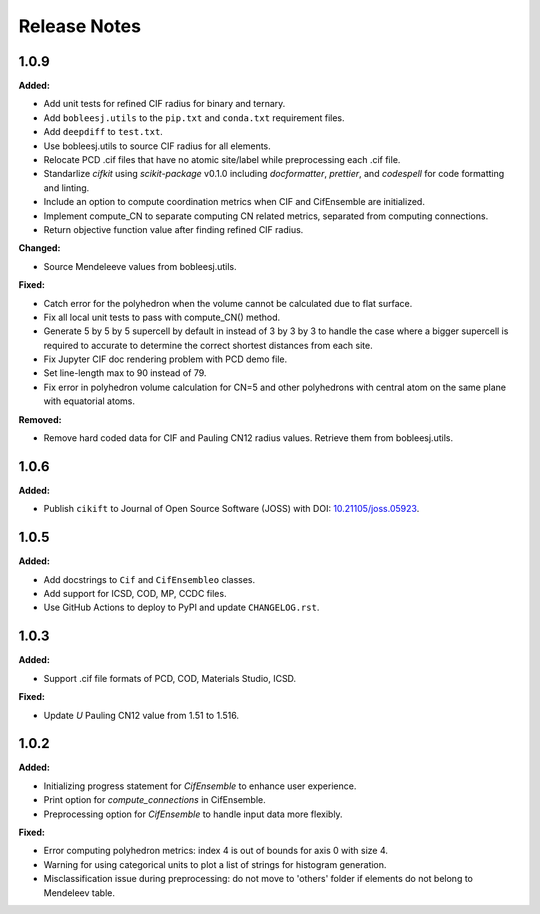 =============
Release Notes
=============

.. current developments

1.0.9
=====

**Added:**

* Add unit tests for refined CIF radius for binary and ternary.
* Add ``bobleesj.utils`` to the ``pip.txt`` and ``conda.txt`` requirement files.
* Add ``deepdiff`` to ``test.txt``.
* Use bobleesj.utils to source CIF radius for all elements.
* Relocate PCD .cif files that have no atomic site/label while preprocessing each .cif file.
* Standarlize `cifkit` using `scikit-package` v0.1.0 including `docformatter`, `prettier`, and `codespell` for code formatting and linting.
* Include an option to compute coordination metrics when CIF and CifEnsemble are initialized.
* Implement compute_CN to separate computing CN related metrics, separated from computing connections.
* Return objective function value after finding refined CIF radius.

**Changed:**

* Source Mendeleeve values from bobleesj.utils.

**Fixed:**

* Catch error for the polyhedron when the volume cannot be calculated due to flat surface.
* Fix all local unit tests to pass with compute_CN() method.
* Generate 5 by 5 by 5 supercell by default in instead of 3 by 3 by 3 to handle the case where a bigger supercell is required to accurate to determine the correct shortest distances from each site.
* Fix Jupyter CIF doc rendering problem with PCD demo file.
* Set line-length max to 90 instead of 79.
* Fix error in polyhedron volume calculation for CN=5 and other polyhedrons with central atom on the same plane with equatorial atoms.

**Removed:**

* Remove hard coded data for CIF and Pauling CN12 radius values. Retrieve them from bobleesj.utils.


1.0.6
=====

**Added:**

* Publish ``cikift`` to Journal of Open Source Software (JOSS) with DOI: `10.21105/joss.05923 <https://doi.org/10.21105/joss.07205>`_.

1.0.5
=====

**Added:**

* Add docstrings to ``Cif`` and ``CifEnsembleo`` classes.
* Add support for ICSD, COD, MP, CCDC files.
* Use GitHub Actions to deploy to PyPI and update ``CHANGELOG.rst``.

1.0.3
=====

**Added:**

* Support .cif file formats of PCD, COD, Materials Studio, ICSD.

**Fixed:**

* Update `U` Pauling CN12 value from 1.51 to 1.516.

1.0.2
=====

**Added:**

* Initializing progress statement for `CifEnsemble` to enhance user experience.
* Print option for `compute_connections` in CifEnsemble.
* Preprocessing option for `CifEnsemble` to handle input data more flexibly.

**Fixed:**

* Error computing polyhedron metrics: index 4 is out of bounds for axis 0 with size 4.
* Warning for using categorical units to plot a list of strings for histogram generation.
* Misclassification issue during preprocessing: do not move to 'others' folder if elements do not belong to Mendeleev table.
